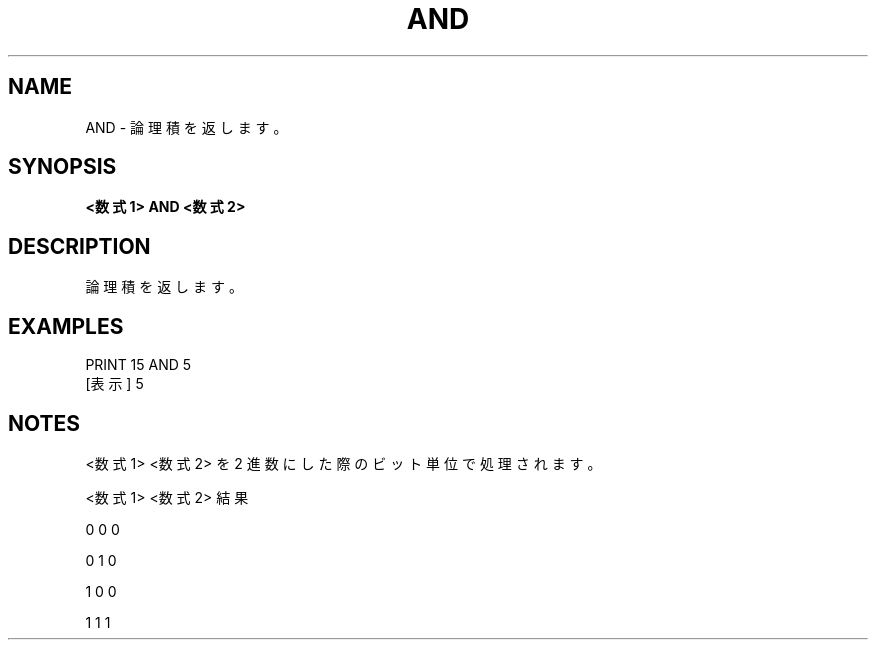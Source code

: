 .TH "AND" "1" "2025-05-29" "MSX-BASIC" "User Commands"
.SH NAME
AND \- 論理積を返します。

.SH SYNOPSIS
.B <数式1> AND <数式2>

.SH DESCRIPTION
.PP
論理積を返します。

.SH EXAMPLES
.PP
PRINT 15 AND 5
 [表示] 5

.SH NOTES
.PP
.PP
<数式1> <数式2> を 2 進数にした際のビット単位で処理されます。
.PP
    <数式1> <数式2>  結果
.PP
       0       0       0
.PP
       0       1       0
.PP
       1       0       0
.PP
       1       1       1